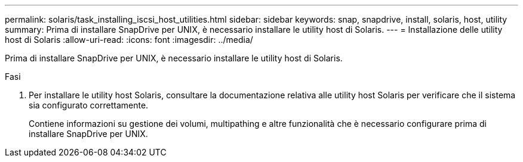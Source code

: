 ---
permalink: solaris/task_installing_iscsi_host_utilities.html 
sidebar: sidebar 
keywords: snap, snapdrive, install, solaris, host, utility 
summary: Prima di installare SnapDrive per UNIX, è necessario installare le utility host di Solaris. 
---
= Installazione delle utility host di Solaris
:allow-uri-read: 
:icons: font
:imagesdir: ../media/


[role="lead"]
Prima di installare SnapDrive per UNIX, è necessario installare le utility host di Solaris.

.Fasi
. Per installare le utility host Solaris, consultare la documentazione relativa alle utility host Solaris per verificare che il sistema sia configurato correttamente.
+
Contiene informazioni su gestione dei volumi, multipathing e altre funzionalità che è necessario configurare prima di installare SnapDrive per UNIX.


